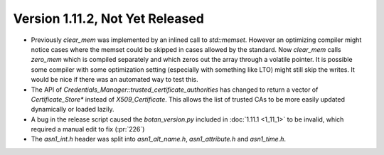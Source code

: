 Version 1.11.2, Not Yet Released
^^^^^^^^^^^^^^^^^^^^^^^^^^^^^^^^^

* Previously `clear_mem` was implemented by an inlined call to
  `std::memset`. However an optimizing compiler might notice cases
  where the memset could be skipped in cases allowed by the standard.
  Now `clear_mem` calls `zero_mem` which is compiled separately and
  which zeros out the array through a volatile pointer. It is possible
  some compiler with some optimization setting (especially with
  something like LTO) might still skip the writes. It would be nice if
  there was an automated way to test this.

* The API of `Credentials_Manager::trusted_certificate_authorities`
  has changed to return a vector of `Certificate_Store*` instead of
  `X509_Certificate`. This allows the list of trusted CAs to be
  more easily updated dynamically or loaded lazily.

* A bug in the release script caused the `botan_version.py` included
  in :doc:`1.11.1 <1_11_1>` to be invalid, which required a manual
  edit to fix (:pr:`226`)

* The `asn1_int.h` header was split into `asn1_alt_name.h`,
  `asn1_attribute.h` and `asn1_time.h`.
